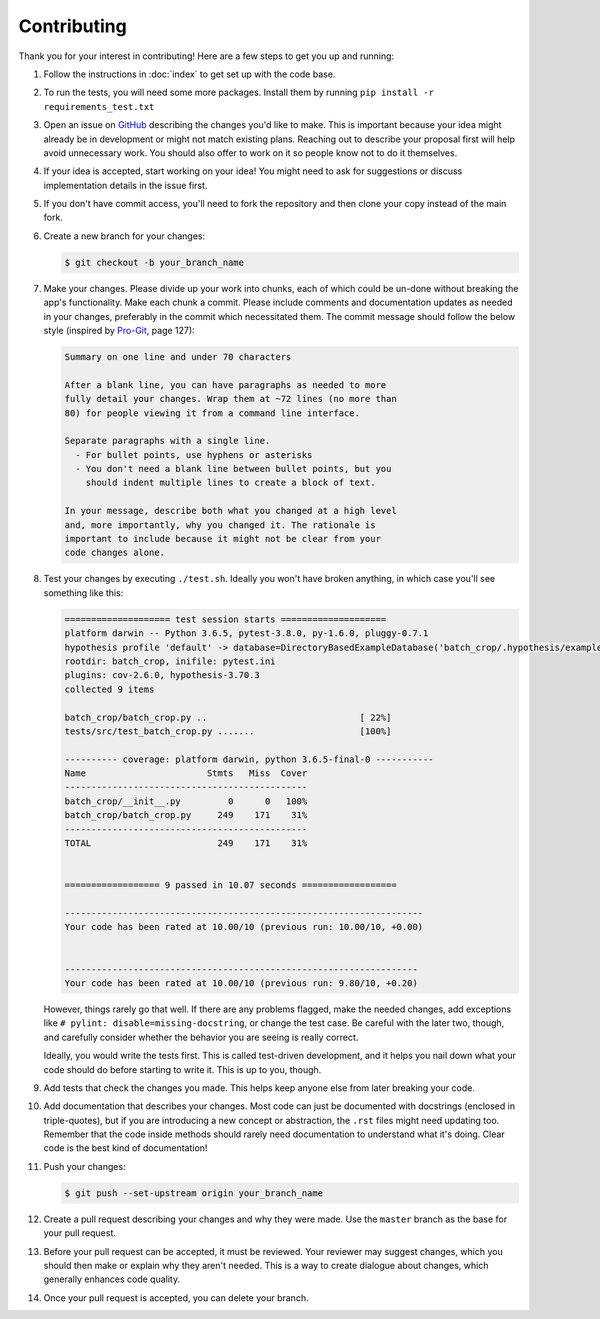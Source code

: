 ============
Contributing
============

Thank you for your interest in contributing!
Here are a few steps to get you up and running:

#. Follow the instructions in :doc:`index` to get set up with the
   code base.
#. To run the tests, you will need some more packages. Install them by running
   ``pip install -r requirements_test.txt``
#. Open an issue on
   `GitHub <https://github.com/U8NWXD/batch_crop>`_
   describing the changes you'd like to make. This is important
   because your idea might already be in development or might not
   match existing plans. Reaching
   out to describe your proposal first will help avoid unnecessary
   work. You should also offer to work on it so people know not to
   do it themselves.
#. If your idea is accepted, start working on your idea! You might
   need to ask for suggestions or discuss implementation details in
   the issue first.
#. If you don't have commit access, you'll need to fork the
   repository and then clone your copy instead of the main fork.
#. Create a new branch for your changes:

   .. code-block:: console

     $ git checkout -b your_branch_name

#. Make your changes. Please divide up your work into chunks, each
   of which could be un-done without breaking the app's functionality.
   Make each chunk a commit. Please include comments and documentation
   updates as needed in your changes, preferably in the commit which
   necessitated them. The commit message should follow
   the below style (inspired by `Pro-Git <https://git-scm.com/doc>`_,
   page 127):

   .. code-block:: plain

     Summary on one line and under 70 characters

     After a blank line, you can have paragraphs as needed to more
     fully detail your changes. Wrap them at ~72 lines (no more than
     80) for people viewing it from a command line interface.

     Separate paragraphs with a single line.
       - For bullet points, use hyphens or asterisks
       - You don't need a blank line between bullet points, but you
         should indent multiple lines to create a block of text.

     In your message, describe both what you changed at a high level
     and, more importantly, why you changed it. The rationale is
     important to include because it might not be clear from your
     code changes alone.

#. Test your changes by executing ``./test.sh``. Ideally you won't have broken
   anything, in which case you'll see something like this:

   .. code-block:: console

      ==================== test session starts ====================
      platform darwin -- Python 3.6.5, pytest-3.8.0, py-1.6.0, pluggy-0.7.1
      hypothesis profile 'default' -> database=DirectoryBasedExampleDatabase('batch_crop/.hypothesis/examples')
      rootdir: batch_crop, inifile: pytest.ini
      plugins: cov-2.6.0, hypothesis-3.70.3
      collected 9 items

      batch_crop/batch_crop.py ..                             [ 22%]
      tests/src/test_batch_crop.py .......                    [100%]

      ---------- coverage: platform darwin, python 3.6.5-final-0 -----------
      Name                       Stmts   Miss  Cover
      ----------------------------------------------
      batch_crop/__init__.py         0      0   100%
      batch_crop/batch_crop.py     249    171    31%
      ----------------------------------------------
      TOTAL                        249    171    31%


      ================== 9 passed in 10.07 seconds ==================

      --------------------------------------------------------------------
      Your code has been rated at 10.00/10 (previous run: 10.00/10, +0.00)


      -------------------------------------------------------------------
      Your code has been rated at 10.00/10 (previous run: 9.80/10, +0.20)

   However, things rarely go that well. If there are any problems flagged, make
   the needed changes, add exceptions like
   ``# pylint: disable=missing-docstring``, or change the test case. Be careful
   with the later two, though, and carefully consider whether the behavior you
   are seeing is really correct.

   Ideally, you would write the tests first. This is called test-driven
   development, and it helps you nail down what your code should do before
   starting to write it. This is up to you, though.
#. Add tests that check the changes you made. This helps keep anyone else from
   later breaking your code.
#. Add documentation that describes your changes. Most code can just be
   documented with docstrings (enclosed in triple-quotes), but if you are
   introducing a new concept or abstraction, the ``.rst`` files might need
   updating too. Remember that the code inside methods should rarely need
   documentation to understand what it's doing. Clear code is the best kind of
   documentation!
#. Push your changes:

   .. code-block:: console

     $ git push --set-upstream origin your_branch_name

#. Create a pull request describing your changes and why they were
   made. Use the ``master`` branch as the base for your pull request.
#. Before your pull request can be accepted, it must be reviewed.
   Your reviewer may suggest changes, which you should then make or
   explain why they aren't needed. This is a way to create dialogue
   about changes, which generally enhances code quality.
#. Once your pull request is accepted, you can delete your branch.

